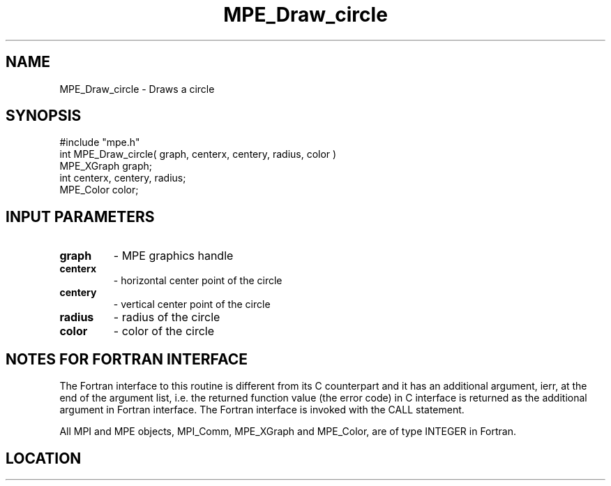 .TH MPE_Draw_circle 4 "6/15/2009" " " "MPE"
.SH NAME
MPE_Draw_circle \-  Draws a circle 
.SH SYNOPSIS
.nf
#include "mpe.h" 
int MPE_Draw_circle( graph, centerx, centery, radius, color )
MPE_XGraph graph;
int centerx, centery, radius;
MPE_Color color;
.fi
.SH INPUT PARAMETERS
.PD 0
.TP
.B graph 
- MPE graphics handle
.PD 1
.PD 0
.TP
.B centerx 
- horizontal center point of the circle
.PD 1
.PD 0
.TP
.B centery 
- vertical center point of the circle
.PD 1
.PD 0
.TP
.B radius 
- radius of the circle
.PD 1
.PD 0
.TP
.B color 
- color of the circle
.PD 1


.SH NOTES FOR FORTRAN INTERFACE 
The Fortran interface to this routine is different from its C
counterpart and it has an additional argument, ierr, at the end
of the argument list, i.e. the returned function value (the error
code) in C interface is returned as the additional argument in
Fortran interface.  The Fortran interface is invoked with the
CALL statement.

All MPI and MPE objects, MPI_Comm, MPE_XGraph and MPE_Color, are
of type INTEGER in Fortran.
.SH LOCATION
../src/graphics/src/mpe_graphics.c
